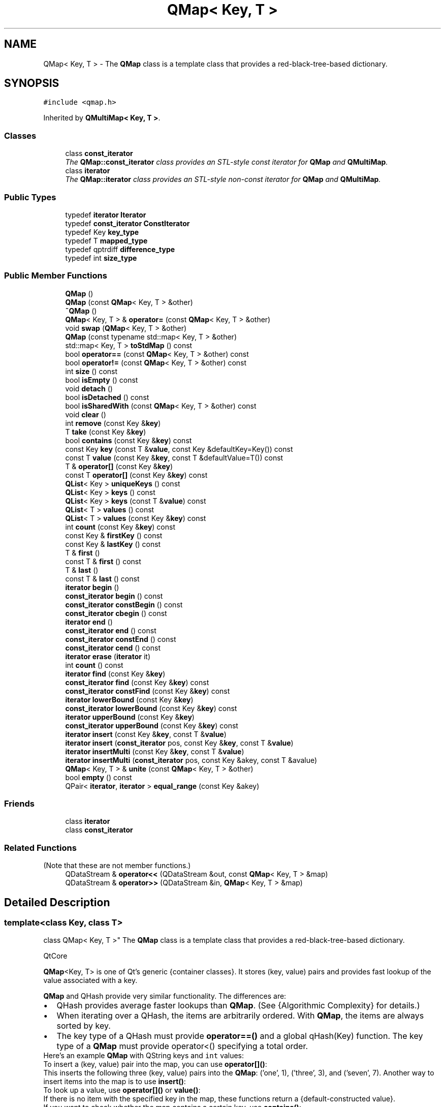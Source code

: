 .TH "QMap< Key, T >" 3 "Mon May 16 2016" "Version 1.0" "Baseball Fantasy Vacation Documentation" \" -*- nroff -*-
.ad l
.nh
.SH NAME
QMap< Key, T > \- The \fBQMap\fP class is a template class that provides a red-black-tree-based dictionary\&.  

.SH SYNOPSIS
.br
.PP
.PP
\fC#include <qmap\&.h>\fP
.PP
Inherited by \fBQMultiMap< Key, T >\fP\&.
.SS "Classes"

.in +1c
.ti -1c
.RI "class \fBconst_iterator\fP"
.br
.RI "\fIThe \fBQMap::const_iterator\fP class provides an STL-style const iterator for \fBQMap\fP and \fBQMultiMap\fP\&. \fP"
.ti -1c
.RI "class \fBiterator\fP"
.br
.RI "\fIThe \fBQMap::iterator\fP class provides an STL-style non-const iterator for \fBQMap\fP and \fBQMultiMap\fP\&. \fP"
.in -1c
.SS "Public Types"

.in +1c
.ti -1c
.RI "typedef \fBiterator\fP \fBIterator\fP"
.br
.ti -1c
.RI "typedef \fBconst_iterator\fP \fBConstIterator\fP"
.br
.ti -1c
.RI "typedef Key \fBkey_type\fP"
.br
.ti -1c
.RI "typedef T \fBmapped_type\fP"
.br
.ti -1c
.RI "typedef qptrdiff \fBdifference_type\fP"
.br
.ti -1c
.RI "typedef int \fBsize_type\fP"
.br
.in -1c
.SS "Public Member Functions"

.in +1c
.ti -1c
.RI "\fBQMap\fP ()"
.br
.ti -1c
.RI "\fBQMap\fP (const \fBQMap\fP< Key, T > &other)"
.br
.ti -1c
.RI "\fB~QMap\fP ()"
.br
.ti -1c
.RI "\fBQMap\fP< Key, T > & \fBoperator=\fP (const \fBQMap\fP< Key, T > &other)"
.br
.ti -1c
.RI "void \fBswap\fP (\fBQMap\fP< Key, T > &other)"
.br
.ti -1c
.RI "\fBQMap\fP (const typename std::map< Key, T > &other)"
.br
.ti -1c
.RI "std::map< Key, T > \fBtoStdMap\fP () const "
.br
.ti -1c
.RI "bool \fBoperator==\fP (const \fBQMap\fP< Key, T > &other) const "
.br
.ti -1c
.RI "bool \fBoperator!=\fP (const \fBQMap\fP< Key, T > &other) const "
.br
.ti -1c
.RI "int \fBsize\fP () const "
.br
.ti -1c
.RI "bool \fBisEmpty\fP () const "
.br
.ti -1c
.RI "void \fBdetach\fP ()"
.br
.ti -1c
.RI "bool \fBisDetached\fP () const "
.br
.ti -1c
.RI "bool \fBisSharedWith\fP (const \fBQMap\fP< Key, T > &other) const "
.br
.ti -1c
.RI "void \fBclear\fP ()"
.br
.ti -1c
.RI "int \fBremove\fP (const Key &\fBkey\fP)"
.br
.ti -1c
.RI "T \fBtake\fP (const Key &\fBkey\fP)"
.br
.ti -1c
.RI "bool \fBcontains\fP (const Key &\fBkey\fP) const "
.br
.ti -1c
.RI "const Key \fBkey\fP (const T &\fBvalue\fP, const Key &defaultKey=Key()) const "
.br
.ti -1c
.RI "const T \fBvalue\fP (const Key &\fBkey\fP, const T &defaultValue=T()) const "
.br
.ti -1c
.RI "T & \fBoperator[]\fP (const Key &\fBkey\fP)"
.br
.ti -1c
.RI "const T \fBoperator[]\fP (const Key &\fBkey\fP) const "
.br
.ti -1c
.RI "\fBQList\fP< Key > \fBuniqueKeys\fP () const "
.br
.ti -1c
.RI "\fBQList\fP< Key > \fBkeys\fP () const "
.br
.ti -1c
.RI "\fBQList\fP< Key > \fBkeys\fP (const T &\fBvalue\fP) const "
.br
.ti -1c
.RI "\fBQList\fP< T > \fBvalues\fP () const "
.br
.ti -1c
.RI "\fBQList\fP< T > \fBvalues\fP (const Key &\fBkey\fP) const "
.br
.ti -1c
.RI "int \fBcount\fP (const Key &\fBkey\fP) const "
.br
.ti -1c
.RI "const Key & \fBfirstKey\fP () const "
.br
.ti -1c
.RI "const Key & \fBlastKey\fP () const "
.br
.ti -1c
.RI "T & \fBfirst\fP ()"
.br
.ti -1c
.RI "const T & \fBfirst\fP () const "
.br
.ti -1c
.RI "T & \fBlast\fP ()"
.br
.ti -1c
.RI "const T & \fBlast\fP () const "
.br
.ti -1c
.RI "\fBiterator\fP \fBbegin\fP ()"
.br
.ti -1c
.RI "\fBconst_iterator\fP \fBbegin\fP () const "
.br
.ti -1c
.RI "\fBconst_iterator\fP \fBconstBegin\fP () const "
.br
.ti -1c
.RI "\fBconst_iterator\fP \fBcbegin\fP () const "
.br
.ti -1c
.RI "\fBiterator\fP \fBend\fP ()"
.br
.ti -1c
.RI "\fBconst_iterator\fP \fBend\fP () const "
.br
.ti -1c
.RI "\fBconst_iterator\fP \fBconstEnd\fP () const "
.br
.ti -1c
.RI "\fBconst_iterator\fP \fBcend\fP () const "
.br
.ti -1c
.RI "\fBiterator\fP \fBerase\fP (\fBiterator\fP it)"
.br
.ti -1c
.RI "int \fBcount\fP () const "
.br
.ti -1c
.RI "\fBiterator\fP \fBfind\fP (const Key &\fBkey\fP)"
.br
.ti -1c
.RI "\fBconst_iterator\fP \fBfind\fP (const Key &\fBkey\fP) const "
.br
.ti -1c
.RI "\fBconst_iterator\fP \fBconstFind\fP (const Key &\fBkey\fP) const "
.br
.ti -1c
.RI "\fBiterator\fP \fBlowerBound\fP (const Key &\fBkey\fP)"
.br
.ti -1c
.RI "\fBconst_iterator\fP \fBlowerBound\fP (const Key &\fBkey\fP) const "
.br
.ti -1c
.RI "\fBiterator\fP \fBupperBound\fP (const Key &\fBkey\fP)"
.br
.ti -1c
.RI "\fBconst_iterator\fP \fBupperBound\fP (const Key &\fBkey\fP) const "
.br
.ti -1c
.RI "\fBiterator\fP \fBinsert\fP (const Key &\fBkey\fP, const T &\fBvalue\fP)"
.br
.ti -1c
.RI "\fBiterator\fP \fBinsert\fP (\fBconst_iterator\fP pos, const Key &\fBkey\fP, const T &\fBvalue\fP)"
.br
.ti -1c
.RI "\fBiterator\fP \fBinsertMulti\fP (const Key &\fBkey\fP, const T &\fBvalue\fP)"
.br
.ti -1c
.RI "\fBiterator\fP \fBinsertMulti\fP (\fBconst_iterator\fP pos, const Key &akey, const T &avalue)"
.br
.ti -1c
.RI "\fBQMap\fP< Key, T > & \fBunite\fP (const \fBQMap\fP< Key, T > &other)"
.br
.ti -1c
.RI "bool \fBempty\fP () const "
.br
.ti -1c
.RI "QPair< \fBiterator\fP, \fBiterator\fP > \fBequal_range\fP (const Key &akey)"
.br
.in -1c
.SS "Friends"

.in +1c
.ti -1c
.RI "class \fBiterator\fP"
.br
.ti -1c
.RI "class \fBconst_iterator\fP"
.br
.in -1c
.SS "Related Functions"
(Note that these are not member functions\&.) 
.in +1c
.ti -1c
.RI "QDataStream & \fBoperator<<\fP (QDataStream &out, const \fBQMap\fP< Key, T > &map)"
.br
.ti -1c
.RI "QDataStream & \fBoperator>>\fP (QDataStream &in, \fBQMap\fP< Key, T > &map)"
.br
.in -1c
.SH "Detailed Description"
.PP 

.SS "template<class Key, class T>
.br
class QMap< Key, T >"
The \fBQMap\fP class is a template class that provides a red-black-tree-based dictionary\&. 

QtCore
.PP
\fBQMap\fP<Key, T> is one of Qt's generic {container classes}\&. It stores (key, value) pairs and provides fast lookup of the value associated with a key\&.
.PP
\fBQMap\fP and QHash provide very similar functionality\&. The differences are:
.PP
.PD 0
.IP "\(bu" 2
QHash provides average faster lookups than \fBQMap\fP\&. (See {Algorithmic Complexity} for details\&.) 
.IP "\(bu" 2
When iterating over a QHash, the items are arbitrarily ordered\&. With \fBQMap\fP, the items are always sorted by key\&. 
.IP "\(bu" 2
The key type of a QHash must provide \fBoperator==()\fP and a global qHash(Key) function\&. The key type of a \fBQMap\fP must provide operator<() specifying a total order\&. 
.PP
Here's an example \fBQMap\fP with QString keys and \fCint\fP values: 
.PP
.nf

.fi
.PP
 To insert a (key, value) pair into the map, you can use \fBoperator[]()\fP:
.PP
.PP
.nf
.fi
.PP
 This inserts the following three (key, value) pairs into the \fBQMap\fP: ('one', 1), ('three', 3), and ('seven', 7)\&. Another way to insert items into the map is to use \fBinsert()\fP:
.PP
.PP
.nf
.fi
.PP
 To look up a value, use \fBoperator[]()\fP or \fBvalue()\fP:
.PP
.PP
.nf
.fi
.PP
 If there is no item with the specified key in the map, these functions return a {default-constructed value}\&.
.PP
If you want to check whether the map contains a certain key, use \fBcontains()\fP:
.PP
.PP
.nf
.fi
.PP
 There is also a \fBvalue()\fP overload that uses its second argument as a default value if there is no item with the specified key:
.PP
.PP
.nf
.fi
.PP
 In general, we recommend that you use \fBcontains()\fP and \fBvalue()\fP rather than \fBoperator[]()\fP for looking up a key in a map\&. The reason is that \fBoperator[]()\fP silently inserts an item into the map if no item exists with the same key (unless the map is const)\&. For example, the following code snippet will create 1000 items in memory:
.PP
.PP
.nf
.fi
.PP
 To avoid this problem, replace \fCmap\fP[i] with \fCmap\&.value(i)\fP in the code above\&.
.PP
If you want to navigate through all the (key, value) pairs stored in a \fBQMap\fP, you can use an iterator\&. \fBQMap\fP provides both {Java-style iterators} (QMapIterator and QMutableMapIterator) and {STL-style iterators} (\fBQMap::const_iterator\fP and \fBQMap::iterator\fP)\&. Here's how to iterate over a \fBQMap<QString, int>\fP using a Java-style iterator:
.PP
.PP
.nf
.fi
.PP
 Here's the same code, but using an STL-style iterator this time:
.PP
.PP
.nf
.fi
.PP
 The items are traversed in ascending key order\&.
.PP
Normally, a \fBQMap\fP allows only one value per key\&. If you call \fBinsert()\fP with a key that already exists in the \fBQMap\fP, the previous value will be erased\&. For example:
.PP
.PP
.nf
.fi
.PP
 However, you can store multiple values per key by using \fBinsertMulti()\fP instead of \fBinsert()\fP (or using the convenience subclass \fBQMultiMap\fP)\&. If you want to retrieve all the values for a single key, you can use values(const Key &key), which returns a QList<T>:
.PP
.PP
.nf
.fi
.PP
 The items that share the same key are available from most recently to least recently inserted\&. Another approach is to call \fBfind()\fP to get the STL-style iterator for the first item with a key and iterate from there:
.PP
.PP
.nf
.fi
.PP
 If you only need to extract the values from a map (not the keys), you can also use {foreach}:
.PP
.PP
.nf
.fi
.PP
 Items can be removed from the map in several ways\&. One way is to call \fBremove()\fP; this will remove any item with the given key\&. Another way is to use QMutableMapIterator::remove()\&. In addition, you can clear the entire map using \fBclear()\fP\&.
.PP
\fBQMap\fP's key and value data types must be {assignable data types}\&. This covers most data types you are likely to encounter, but the compiler won't let you, for example, store a QWidget as a value; instead, store a QWidget *\&. In addition, \fBQMap\fP's key type must provide operator<()\&. \fBQMap\fP uses it to keep its items sorted, and assumes that two keys \fCx\fP and \fCy\fP are equal if neither \fC\fP{x < y} nor \fC\fP{y < x} is true\&.
.PP
Example: 
.PP
.nf

.fi
.PP
 In the example, we start by comparing the employees' names\&. If they're equal, we compare their dates of birth to break the tie\&.
.PP
\fBSee also:\fP
.RS 4
QMapIterator, QMutableMapIterator, QHash, \fBQSet\fP 
.RE
.PP

.PP
Definition at line 321 of file qmap\&.h\&.
.SH "Member Typedef Documentation"
.PP 
.SS "template<class Key, class T> \fBQMap\fP< Key, T >::\fBConstIterator\fP"
Qt-style synonym for \fBQMap::const_iterator\fP\&. 
.PP
Definition at line 538 of file qmap\&.h\&.
.SS "template<class Key, class T> \fBQMap\fP< Key, T >::\fBdifference_type\fP"
Typedef for ptrdiff_t\&. Provided for STL compatibility\&. 
.PP
Definition at line 556 of file qmap\&.h\&.
.SS "template<class Key, class T> \fBQMap\fP< Key, T >::\fBIterator\fP"
Qt-style synonym for \fBQMap::iterator\fP\&. 
.PP
Definition at line 537 of file qmap\&.h\&.
.SS "template<class Key, class T> \fBQMap\fP< Key, T >::\fBkey_type\fP"
Typedef for Key\&. Provided for STL compatibility\&. 
.PP
Definition at line 554 of file qmap\&.h\&.
.SS "template<class Key, class T> \fBQMap\fP< Key, T >::\fBmapped_type\fP"
Typedef for T\&. Provided for STL compatibility\&. 
.PP
Definition at line 555 of file qmap\&.h\&.
.SS "template<class Key, class T> \fBQMap\fP< Key, T >::\fBsize_type\fP"
Typedef for int\&. Provided for STL compatibility\&. 
.PP
Definition at line 557 of file qmap\&.h\&.
.SH "Constructor & Destructor Documentation"
.PP 
.SS "template<class Key, class T> \fBQMap\fP< Key, T >::\fBQMap\fP ()\fC [inline]\fP"
Constructs an empty map\&.
.PP
\fBSee also:\fP
.RS 4
\fBclear()\fP 
.RE
.PP

.PP
Definition at line 328 of file qmap\&.h\&.
.SS "template<class Key, class T> \fBQMap\fP< Key, T >::\fBQMap\fP (const \fBQMap\fP< Key, T > & other)\fC [inline]\fP"
Constructs a copy of \fIother\fP\&.
.PP
This operation occurs in {constant time}, because \fBQMap\fP is {implicitly shared}\&. This makes returning a \fBQMap\fP from a function very fast\&. If a shared instance is modified, it will be copied (copy-on-write), and this takes {linear time}\&.
.PP
\fBSee also:\fP
.RS 4
\fBoperator=()\fP 
.RE
.PP

.PP
Definition at line 582 of file qmap\&.h\&.
.SS "template<class Key, class T> \fBQMap\fP< Key, T >::~\fBQMap\fP ()\fC [inline]\fP"
Destroys the map\&. References to the values in the map, and all iterators over this map, become invalid\&. 
.PP
Definition at line 339 of file qmap\&.h\&.
.SS "template<class Key, class T> \fBQMap\fP< Key, T >::\fBQMap\fP (const typename std::map< Key, T > & other)\fC [explicit]\fP"

.SH "Member Function Documentation"
.PP 
.SS "template<class Key, class T> \fBQMap::iterator\fP \fBQMap\fP< Key, T >::begin ()\fC [inline]\fP"
Returns an {STL-style iterators}{STL-style iterator} pointing to the first item in the map\&.
.PP
\fBSee also:\fP
.RS 4
\fBconstBegin()\fP, \fBend()\fP 
.RE
.PP

.PP
Definition at line 526 of file qmap\&.h\&.
.SS "template<class Key, class T> \fBQMap::const_iterator\fP \fBQMap\fP< Key, T >::begin () const\fC [inline]\fP"
This is an overloaded member function, provided for convenience\&. It differs from the above function only in what argument(s) it accepts\&. 
.PP
Definition at line 527 of file qmap\&.h\&.
.SS "template<class Key, class T> \fBQMap::const_iterator\fP \fBQMap\fP< Key, T >::cbegin () const\fC [inline]\fP"

.PP
\fBSince:\fP
.RS 4
5\&.0
.RE
.PP
Returns a const {STL-style iterators}{STL-style iterator} pointing to the first item in the map\&.
.PP
\fBSee also:\fP
.RS 4
\fBbegin()\fP, \fBcend()\fP 
.RE
.PP

.PP
Definition at line 529 of file qmap\&.h\&.
.SS "template<class Key, class T> \fBQMap::const_iterator\fP \fBQMap\fP< Key, T >::cend () const\fC [inline]\fP"

.PP
\fBSince:\fP
.RS 4
5\&.0
.RE
.PP
Returns a const {STL-style iterators}{STL-style iterator} pointing to the imaginary item after the last item in the map\&.
.PP
\fBSee also:\fP
.RS 4
\fBcbegin()\fP, \fBend()\fP 
.RE
.PP

.PP
Definition at line 533 of file qmap\&.h\&.
.SS "template<class Key , class T > Q_INLINE_TEMPLATE void \fBQMap\fP< Key, T >::clear ()"
Removes all items from the map\&.
.PP
\fBSee also:\fP
.RS 4
\fBremove()\fP 
.RE
.PP

.PP
Definition at line 607 of file qmap\&.h\&.
.SS "template<class Key, class T> \fBQMap::const_iterator\fP \fBQMap\fP< Key, T >::constBegin () const\fC [inline]\fP"
Returns a const {STL-style iterators}{STL-style iterator} pointing to the first item in the map\&.
.PP
\fBSee also:\fP
.RS 4
\fBbegin()\fP, \fBconstEnd()\fP 
.RE
.PP

.PP
Definition at line 528 of file qmap\&.h\&.
.SS "template<class Key, class T> \fBQMap::const_iterator\fP \fBQMap\fP< Key, T >::constEnd () const\fC [inline]\fP"
Returns a const {STL-style iterators}{STL-style iterator} pointing to the imaginary item after the last item in the map\&.
.PP
\fBSee also:\fP
.RS 4
\fBconstBegin()\fP, \fBend()\fP 
.RE
.PP

.PP
Definition at line 532 of file qmap\&.h\&.
.SS "template<class Key, class T > Q_INLINE_TEMPLATE \fBQMap\fP< Key, T >::\fBconst_iterator\fP \fBQMap\fP< Key, T >::constFind (const Key & key) const"

.PP
\fBSince:\fP
.RS 4
4\&.1
.RE
.PP
Returns an const iterator pointing to the item with key \fIkey\fP in the map\&.
.PP
If the map contains no item with key \fIkey\fP, the function returns \fBconstEnd()\fP\&.
.PP
\fBSee also:\fP
.RS 4
\fBfind()\fP, \fBQMultiMap::constFind()\fP 
.RE
.PP

.PP
Definition at line 825 of file qmap\&.h\&.
.SS "template<class Key, class T > Q_INLINE_TEMPLATE bool \fBQMap\fP< Key, T >::contains (const Key & key) const"
Returns \fCtrue\fP if the map contains an item with key \fIkey\fP; otherwise returns \fCfalse\fP\&.
.PP
\fBSee also:\fP
.RS 4
\fBcount()\fP, \fBQMultiMap::contains()\fP 
.RE
.PP

.PP
Definition at line 654 of file qmap\&.h\&.
.SS "template<class Key, class T > Q_INLINE_TEMPLATE int \fBQMap\fP< Key, T >::count (const Key & key) const"
Returns the number of items associated with key \fIkey\fP\&.
.PP
\fBSee also:\fP
.RS 4
\fBcontains()\fP, \fBinsertMulti()\fP, \fBQMultiMap::count()\fP 
.RE
.PP

.PP
Definition at line 637 of file qmap\&.h\&.
.SS "template<class Key, class T> int \fBQMap\fP< Key, T >::count () const\fC [inline]\fP"
This is an overloaded member function, provided for convenience\&. It differs from the above function only in what argument(s) it accepts\&.
.PP
Same as \fBsize()\fP\&. 
.PP
Definition at line 539 of file qmap\&.h\&.
.SS "template<class Key, class T> void \fBQMap\fP< Key, T >::detach ()\fC [inline]\fP"

.PP
Definition at line 364 of file qmap\&.h\&.
.SS "template<class Key, class T> bool \fBQMap\fP< Key, T >::empty () const\fC [inline]\fP"
This function is provided for STL compatibility\&. It is equivalent to \fBisEmpty()\fP, returning true if the map is empty; otherwise returning false\&. 
.PP
Definition at line 558 of file qmap\&.h\&.
.SS "template<class Key, class T> \fBQMap::iterator\fP \fBQMap\fP< Key, T >::end ()\fC [inline]\fP"
Returns an {STL-style iterators}{STL-style iterator} pointing to the imaginary item after the last item in the map\&.
.PP
\fBSee also:\fP
.RS 4
\fBbegin()\fP, \fBconstEnd()\fP 
.RE
.PP

.PP
Definition at line 530 of file qmap\&.h\&.
.SS "template<class Key, class T> \fBQMap::const_iterator\fP \fBQMap\fP< Key, T >::end () const\fC [inline]\fP"
This is an overloaded member function, provided for convenience\&. It differs from the above function only in what argument(s) it accepts\&. 
.PP
Definition at line 531 of file qmap\&.h\&.
.SS "template<class Key, class T > QPair< typename \fBQMap\fP< Key, T >::\fBiterator\fP, typename \fBQMap\fP< Key, T >::\fBiterator\fP > \fBQMap\fP< Key, T >::equal_range (const Key & key)"
Returns a pair of iterators delimiting the range of values that are stored under \fIkey\fP\&. 
.PP
Definition at line 859 of file qmap\&.h\&.
.SS "template<class Key , class T > Q_OUTOFLINE_TEMPLATE \fBQMap\fP< Key, T >::\fBiterator\fP \fBQMap\fP< Key, T >::erase (\fBiterator\fP pos)"
Removes the (key, value) pair pointed to by the iterator \fIpos\fP from the map, and returns an iterator to the next item in the map\&.
.PP
\fBSee also:\fP
.RS 4
\fBremove()\fP 
.RE
.PP

.PP
Definition at line 916 of file qmap\&.h\&.
.SS "template<class Key, class T > Q_INLINE_TEMPLATE \fBQMap\fP< Key, T >::\fBiterator\fP \fBQMap\fP< Key, T >::find (const Key & key)"
Returns an iterator pointing to the item with key \fIkey\fP in the map\&.
.PP
If the map contains no item with key \fIkey\fP, the function returns \fBend()\fP\&.
.PP
If the map contains multiple items with key \fIkey\fP, this function returns an iterator that points to the most recently inserted value\&. The other values are accessible by incrementing the iterator\&. For example, here's some code that iterates over all the items with the same key:
.PP
.PP
.nf
.fi
.PP
 
.PP
\fBSee also:\fP
.RS 4
\fBconstFind()\fP, \fBvalue()\fP, \fBvalues()\fP, \fBlowerBound()\fP, \fBupperBound()\fP, \fBQMultiMap::find()\fP 
.RE
.PP

.PP
Definition at line 838 of file qmap\&.h\&.
.SS "template<class Key, class T > Q_INLINE_TEMPLATE \fBQMap\fP< Key, T >::\fBconst_iterator\fP \fBQMap\fP< Key, T >::find (const Key & key) const"
This is an overloaded member function, provided for convenience\&. It differs from the above function only in what argument(s) it accepts\&. 
.PP
Definition at line 832 of file qmap\&.h\&.
.SS "template<class Key, class T> T & \fBQMap\fP< Key, T >::first ()\fC [inline]\fP"

.PP
\fBSince:\fP
.RS 4
5\&.2
.RE
.PP
Returns a reference to the first value in the map, that is the value mapped to the smallest key\&. This function assumes that the map is not empty\&.
.PP
When unshared (or const version is called), this executes in {constant time}\&.
.PP
\fBSee also:\fP
.RS 4
\fBlast()\fP, \fBfirstKey()\fP, \fBisEmpty()\fP 
.RE
.PP

.PP
Definition at line 400 of file qmap\&.h\&.
.SS "template<class Key, class T> const T & \fBQMap\fP< Key, T >::first () const\fC [inline]\fP"

.PP
\fBSince:\fP
.RS 4
5\&.2
.RE
.PP
This is an overloaded member function, provided for convenience\&. It differs from the above function only in what argument(s) it accepts\&. 
.PP
Definition at line 401 of file qmap\&.h\&.
.SS "template<class Key, class T> const Key & \fBQMap\fP< Key, T >::firstKey () const\fC [inline]\fP"

.PP
\fBSince:\fP
.RS 4
5\&.2
.RE
.PP
Returns a reference to the smallest key in the map\&. This function assumes that the map is not empty\&.
.PP
This executes in {constant time}\&.
.PP
\fBSee also:\fP
.RS 4
\fBlastKey()\fP, \fBfirst()\fP, \fBisEmpty()\fP 
.RE
.PP

.PP
Definition at line 397 of file qmap\&.h\&.
.SS "template<class Key, class T> Q_INLINE_TEMPLATE \fBQMap\fP< Key, T >::\fBiterator\fP \fBQMap\fP< Key, T >::insert (const Key & key, const T & value)"
Inserts a new item with the key \fIkey\fP and a value of \fIvalue\fP\&.
.PP
If there is already an item with the key \fIkey\fP, that item's value is replaced with \fIvalue\fP\&.
.PP
If there are multiple items with the key \fIkey\fP, the most recently inserted item's value is replaced with \fIvalue\fP\&.
.PP
\fBSee also:\fP
.RS 4
\fBinsertMulti()\fP 
.RE
.PP

.PP
Definition at line 660 of file qmap\&.h\&.
.SS "template<class Key, class T> \fBQMap\fP< Key, T >::\fBiterator\fP \fBQMap\fP< Key, T >::insert (\fBconst_iterator\fP pos, const Key & key, const T & value)"
This is an overloaded member function, provided for convenience\&. It differs from the above function only in what argument(s) it accepts\&. 
.PP
\fBSince:\fP
.RS 4
5\&.1 Inserts a new item with the key \fIkey\fP and value \fIvalue\fP and with hint \fIpos\fP suggesting where to do the insert\&.
.RE
.PP
If \fBconstBegin()\fP is used as hint it indicates that the \fIkey\fP is less than any key in the map while \fBconstEnd()\fP suggests that the \fIkey\fP is (strictly) larger than any key in the map\&. Otherwise the hint should meet the condition (\fIpos\fP - 1)\&.\fBkey()\fP < \fIkey\fP <= pos\&.key()\&. If the hint \fIpos\fP is wrong it is ignored and a regular insert is done\&.
.PP
If there is already an item with the key \fIkey\fP, that item's value is replaced with \fIvalue\fP\&.
.PP
If there are multiple items with the key \fIkey\fP, then exactly one of them is replaced with \fIvalue\fP\&.
.PP
If the hint is correct and the map is unshared, the insert executes in amortized {constant time}\&.
.PP
When creating a map from sorted data inserting the largest key first with \fBconstBegin()\fP is faster than inserting in sorted order with \fBconstEnd()\fP, since \fBconstEnd()\fP - 1 (which is needed to check if the hint is valid) needs {logarithmic time}\&.
.PP
\fB{Note:}\fP Be careful with the hint\&. Providing an iterator from an older shared instance might crash but there is also a risk that it will silently corrupt both the map and the \fIpos\fP map\&.
.PP
\fBSee also:\fP
.RS 4
\fBinsertMulti()\fP 
.RE
.PP

.PP
Definition at line 687 of file qmap\&.h\&.
.SS "template<class Key, class T> Q_INLINE_TEMPLATE \fBQMap\fP< Key, T >::\fBiterator\fP \fBQMap\fP< Key, T >::insertMulti (const Key & key, const T & value)"
Inserts a new item with the key \fIkey\fP and a value of \fIvalue\fP\&.
.PP
If there is already an item with the same key in the map, this function will simply create a new one\&. (This behavior is different from \fBinsert()\fP, which overwrites the value of an existing item\&.)
.PP
\fBSee also:\fP
.RS 4
\fBinsert()\fP, \fBvalues()\fP 
.RE
.PP

.PP
Definition at line 755 of file qmap\&.h\&.
.SS "template<class Key, class T> \fBQMap\fP< Key, T >::\fBiterator\fP \fBQMap\fP< Key, T >::insertMulti (\fBconst_iterator\fP pos, const Key & key, const T & value)"
This is an overloaded member function, provided for convenience\&. It differs from the above function only in what argument(s) it accepts\&. 
.PP
\fBSince:\fP
.RS 4
5\&.1 Inserts a new item with the key \fIkey\fP and value \fIvalue\fP and with hint \fIpos\fP suggesting where to do the insert\&.
.RE
.PP
If \fBconstBegin()\fP is used as hint it indicates that the \fIkey\fP is less than any key in the map while \fBconstEnd()\fP suggests that the \fIkey\fP is larger than any key in the map\&. Otherwise the hint should meet the condition (\fIpos\fP - 1)\&.\fBkey()\fP < \fIkey\fP <= pos\&.key()\&. If the hint \fIpos\fP is wrong it is ignored and a regular insertMulti is done\&.
.PP
If there is already an item with the same key in the map, this function will simply create a new one\&.
.PP
\fB{Note:}\fP Be careful with the hint\&. Providing an iterator from an older shared instance might crash but there is also a risk that it will silently corrupt both the map and the \fIpos\fP map\&.
.PP
\fBSee also:\fP
.RS 4
\fBinsert()\fP 
.RE
.PP

.PP
Definition at line 772 of file qmap\&.h\&.
.SS "template<class Key, class T> bool \fBQMap\fP< Key, T >::isDetached () const\fC [inline]\fP"

.PP
Definition at line 365 of file qmap\&.h\&.
.SS "template<class Key, class T> bool \fBQMap\fP< Key, T >::isEmpty () const\fC [inline]\fP"
Returns \fCtrue\fP if the map contains no items; otherwise returns false\&.
.PP
\fBSee also:\fP
.RS 4
\fBsize()\fP 
.RE
.PP

.PP
Definition at line 362 of file qmap\&.h\&.
.SS "template<class Key, class T> bool \fBQMap\fP< Key, T >::isSharedWith (const \fBQMap\fP< Key, T > & other) const\fC [inline]\fP"

.PP
Definition at line 377 of file qmap\&.h\&.
.SS "template<class Key, class T> Q_OUTOFLINE_TEMPLATE const Key \fBQMap\fP< Key, T >::key (const T & value, const Key & defaultKey = \fCKey()\fP) const"

.PP
\fBSince:\fP
.RS 4
4\&.3 This is an overloaded member function, provided for convenience\&. It differs from the above function only in what argument(s) it accepts\&.
.RE
.PP
Returns the first key with value \fIvalue\fP, or \fIdefaultKey\fP if the map contains no item with value \fIvalue\fP\&. If no \fIdefaultKey\fP is provided the function returns a {default-constructed value}{default-constructed key}\&.
.PP
This function can be slow ({linear time}), because \fBQMap\fP's internal data structure is optimized for fast lookup by key, not by value\&.
.PP
\fBSee also:\fP
.RS 4
\fBvalue()\fP, \fBkeys()\fP 
.RE
.PP

.PP
Definition at line 1011 of file qmap\&.h\&.
.SS "template<class Key , class T > Q_OUTOFLINE_TEMPLATE \fBQList\fP< Key > \fBQMap\fP< Key, T >::keys () const"
Returns a list containing all the keys in the map in ascending order\&. Keys that occur multiple times in the map (because items were inserted with \fBinsertMulti()\fP, or \fBunite()\fP was used) also occur multiple times in the list\&.
.PP
To obtain a list of unique keys, where each key from the map only occurs once, use \fBuniqueKeys()\fP\&.
.PP
The order is guaranteed to be the same as that used by \fBvalues()\fP\&.
.PP
\fBSee also:\fP
.RS 4
\fBuniqueKeys()\fP, \fBvalues()\fP, \fBkey()\fP 
.RE
.PP

.PP
Definition at line 985 of file qmap\&.h\&.
.SS "template<class Key , class T> Q_OUTOFLINE_TEMPLATE \fBQList\fP< Key > \fBQMap\fP< Key, T >::keys (const T & value) const"
This is an overloaded member function, provided for convenience\&. It differs from the above function only in what argument(s) it accepts\&.
.PP
Returns a list containing all the keys associated with value \fIvalue\fP in ascending order\&.
.PP
This function can be slow ({linear time}), because \fBQMap\fP's internal data structure is optimized for fast lookup by key, not by value\&. 
.PP
Definition at line 998 of file qmap\&.h\&.
.SS "template<class Key, class T> T & \fBQMap\fP< Key, T >::last ()\fC [inline]\fP"

.PP
\fBSince:\fP
.RS 4
5\&.2
.RE
.PP
Returns a reference to the last value in the map, that is the value mapped to the largest key\&. This function assumes that the map is not empty\&.
.PP
When unshared (or const version is called), this executes in {logarithmic time}\&.
.PP
\fBSee also:\fP
.RS 4
\fBfirst()\fP, \fBlastKey()\fP, \fBisEmpty()\fP 
.RE
.PP

.PP
Definition at line 402 of file qmap\&.h\&.
.SS "template<class Key, class T> const T & \fBQMap\fP< Key, T >::last () const\fC [inline]\fP"

.PP
\fBSince:\fP
.RS 4
5\&.2
.RE
.PP
This is an overloaded member function, provided for convenience\&. It differs from the above function only in what argument(s) it accepts\&. 
.PP
Definition at line 403 of file qmap\&.h\&.
.SS "template<class Key, class T> const Key & \fBQMap\fP< Key, T >::lastKey () const\fC [inline]\fP"

.PP
\fBSince:\fP
.RS 4
5\&.2
.RE
.PP
Returns a reference to the largest key in the map\&. This function assumes that the map is not empty\&.
.PP
This executes in {logarithmic time}\&.
.PP
\fBSee also:\fP
.RS 4
\fBfirstKey()\fP, \fBlast()\fP, \fBisEmpty()\fP 
.RE
.PP

.PP
Definition at line 398 of file qmap\&.h\&.
.SS "template<class Key, class T > Q_INLINE_TEMPLATE \fBQMap\fP< Key, T >::\fBiterator\fP \fBQMap\fP< Key, T >::lowerBound (const Key & key)"
Returns an iterator pointing to the first item with key \fIkey\fP in the map\&. If the map contains no item with key \fIkey\fP, the function returns an iterator to the nearest item with a greater key\&.
.PP
Example: 
.PP
.nf

.fi
.PP
 If the map contains multiple items with key \fIkey\fP, this function returns an iterator that points to the most recently inserted value\&. The other values are accessible by incrementing the iterator\&. For example, here's some code that iterates over all the items with the same key:
.PP
.PP
.nf
.fi
.PP
 
.PP
\fBSee also:\fP
.RS 4
\fBupperBound()\fP, \fBfind()\fP 
.RE
.PP

.PP
Definition at line 1061 of file qmap\&.h\&.
.SS "template<class Key, class T > Q_INLINE_TEMPLATE \fBQMap\fP< Key, T >::\fBconst_iterator\fP \fBQMap\fP< Key, T >::lowerBound (const Key & key) const"
This is an overloaded member function, provided for convenience\&. It differs from the above function only in what argument(s) it accepts\&. 
.PP
Definition at line 1052 of file qmap\&.h\&.
.SS "template<class Key, class T> bool \fBQMap\fP< Key, T >::operator!= (const \fBQMap\fP< Key, T > & other) const\fC [inline]\fP"
Returns \fCtrue\fP if \fIother\fP is not equal to this map; otherwise returns \fCfalse\fP\&.
.PP
Two maps are considered equal if they contain the same (key, value) pairs\&.
.PP
This function requires the value type to implement \fC\fBoperator==()\fP\fP\&.
.PP
\fBSee also:\fP
.RS 4
\fBoperator==()\fP 
.RE
.PP

.PP
Definition at line 358 of file qmap\&.h\&.
.SS "template<class Key, class T> Q_INLINE_TEMPLATE \fBQMap\fP< Key, T > & \fBQMap\fP< Key, T >::operator= (const \fBQMap\fP< Key, T > & other)"
Assigns \fIother\fP to this map and returns a reference to this map\&.
.PP
Move-assigns \fIother\fP to this \fBQMap\fP instance\&.
.PP
\fBSince:\fP
.RS 4
5\&.2 
.RE
.PP

.PP
Definition at line 597 of file qmap\&.h\&.
.SS "template<class Key, class T> Q_OUTOFLINE_TEMPLATE bool \fBQMap\fP< Key, T >::operator== (const \fBQMap\fP< Key, T > & other) const"
Returns \fCtrue\fP if \fIother\fP is equal to this map; otherwise returns false\&.
.PP
Two maps are considered equal if they contain the same (key, value) pairs\&.
.PP
This function requires the value type to implement \fC\fBoperator==()\fP\fP\&.
.PP
\fBSee also:\fP
.RS 4
\fBoperator!=()\fP 
.RE
.PP

.PP
Definition at line 1091 of file qmap\&.h\&.
.SS "template<class Key, class T > Q_INLINE_TEMPLATE T & \fBQMap\fP< Key, T >::operator[] (const Key & key)"
Returns the value associated with the key \fIkey\fP as a modifiable reference\&.
.PP
If the map contains no item with key \fIkey\fP, the function inserts a {default-constructed value} into the map with key \fIkey\fP, and returns a reference to it\&. If the map contains multiple items with key \fIkey\fP, this function returns a reference to the most recently inserted value\&.
.PP
\fBSee also:\fP
.RS 4
\fBinsert()\fP, \fBvalue()\fP 
.RE
.PP

.PP
Definition at line 627 of file qmap\&.h\&.
.SS "template<class Key, class T > Q_INLINE_TEMPLATE const T \fBQMap\fP< Key, T >::operator[] (const Key & key) const"
This is an overloaded member function, provided for convenience\&. It differs from the above function only in what argument(s) it accepts\&.
.PP
Same as \fBvalue()\fP\&. 
.PP
Definition at line 621 of file qmap\&.h\&.
.SS "template<class Key, class T > Q_OUTOFLINE_TEMPLATE int \fBQMap\fP< Key, T >::remove (const Key & key)"
Removes all the items that have the key \fIkey\fP from the map\&. Returns the number of items removed which is usually 1 but will be 0 if the key isn't in the map, or > 1 if \fBinsertMulti()\fP has been used with the \fIkey\fP\&.
.PP
\fBSee also:\fP
.RS 4
\fBclear()\fP, \fBtake()\fP, \fBQMultiMap::remove()\fP 
.RE
.PP

.PP
Definition at line 890 of file qmap\&.h\&.
.SS "template<class Key, class T> int \fBQMap\fP< Key, T >::size () const\fC [inline]\fP"
Returns the number of (key, value) pairs in the map\&.
.PP
\fBSee also:\fP
.RS 4
\fBisEmpty()\fP, \fBcount()\fP 
.RE
.PP

.PP
Definition at line 360 of file qmap\&.h\&.
.SS "template<class Key, class T> void \fBQMap\fP< Key, T >::swap (\fBQMap\fP< Key, T > & other)\fC [inline]\fP"

.PP
\fBSince:\fP
.RS 4
4\&.8
.RE
.PP
Swaps map \fIother\fP with this map\&. This operation is very fast and never fails\&. 
.PP
Definition at line 353 of file qmap\&.h\&.
.SS "template<class Key, class T > Q_OUTOFLINE_TEMPLATE T \fBQMap\fP< Key, T >::take (const Key & key)"
Removes the item with the key \fIkey\fP from the map and returns the value associated with it\&.
.PP
If the item does not exist in the map, the function simply returns a {default-constructed value}\&. If there are multiple items for \fIkey\fP in the map, only the most recently inserted one is removed and returned\&.
.PP
If you don't use the return value, \fBremove()\fP is more efficient\&.
.PP
\fBSee also:\fP
.RS 4
\fBremove()\fP 
.RE
.PP

.PP
Definition at line 902 of file qmap\&.h\&.
.SS "template<class Key , class T > Q_OUTOFLINE_TEMPLATE std::map< Key, T > \fBQMap\fP< Key, T >::toStdMap () const"
Returns an STL map equivalent to this \fBQMap\fP\&.
.PP
This function is only available if Qt is configured with STL compatibility enabled\&. 
.PP
Definition at line 1122 of file qmap\&.h\&.
.SS "template<class Key , class T > Q_OUTOFLINE_TEMPLATE \fBQList\fP< Key > \fBQMap\fP< Key, T >::uniqueKeys () const"

.PP
\fBSince:\fP
.RS 4
4\&.2
.RE
.PP
Returns a list containing all the keys in the map in ascending order\&. Keys that occur multiple times in the map (because items were inserted with \fBinsertMulti()\fP, or \fBunite()\fP was used) occur only once in the returned list\&.
.PP
\fBSee also:\fP
.RS 4
\fBkeys()\fP, \fBvalues()\fP 
.RE
.PP

.PP
Definition at line 965 of file qmap\&.h\&.
.SS "template<class Key, class T> Q_INLINE_TEMPLATE \fBQMap\fP< Key, T > & \fBQMap\fP< Key, T >::unite (const \fBQMap\fP< Key, T > & other)"
Inserts all the items in the \fIother\fP map into this map\&. If a key is common to both maps, the resulting map will contain the key multiple times\&.
.PP
\fBSee also:\fP
.RS 4
\fBinsertMulti()\fP 
.RE
.PP

.PP
Definition at line 846 of file qmap\&.h\&.
.SS "template<class Key, class T > Q_INLINE_TEMPLATE \fBQMap\fP< Key, T >::\fBiterator\fP \fBQMap\fP< Key, T >::upperBound (const Key & key)"
Returns an iterator pointing to the item that immediately follows the last item with key \fIkey\fP in the map\&. If the map contains no item with key \fIkey\fP, the function returns an iterator to the nearest item with a greater key\&.
.PP
Example: 
.PP
.nf

.fi
.PP
 
.PP
\fBSee also:\fP
.RS 4
\fBlowerBound()\fP, \fBfind()\fP 
.RE
.PP

.PP
Definition at line 1081 of file qmap\&.h\&.
.SS "template<class Key, class T > Q_INLINE_TEMPLATE \fBQMap\fP< Key, T >::\fBconst_iterator\fP \fBQMap\fP< Key, T >::upperBound (const Key & key) const"
This is an overloaded member function, provided for convenience\&. It differs from the above function only in what argument(s) it accepts\&. 
.PP
Definition at line 1072 of file qmap\&.h\&.
.SS "template<class Key, class T> Q_INLINE_TEMPLATE const T \fBQMap\fP< Key, T >::value (const Key & key, const T & defaultValue = \fCT()\fP) const"
Returns the value associated with the key \fIkey\fP\&.
.PP
If the map contains no item with key \fIkey\fP, the function returns \fIdefaultValue\fP\&. If no \fIdefaultValue\fP is specified, the function returns a {default-constructed value}\&. If there are multiple items for \fIkey\fP in the map, the value of the most recently inserted one is returned\&.
.PP
\fBSee also:\fP
.RS 4
\fBkey()\fP, \fBvalues()\fP, \fBcontains()\fP, \fBoperator[]()\fP 
.RE
.PP

.PP
Definition at line 614 of file qmap\&.h\&.
.SS "template<class Key , class T > Q_OUTOFLINE_TEMPLATE \fBQList\fP< T > \fBQMap\fP< Key, T >::values () const"
Returns a list containing all the values in the map, in ascending order of their keys\&. If a key is associated with multiple values, all of its values will be in the list, and not just the most recently inserted one\&.
.PP
\fBSee also:\fP
.RS 4
\fBkeys()\fP, \fBvalue()\fP 
.RE
.PP

.PP
Definition at line 1024 of file qmap\&.h\&.
.SS "template<class Key, class T > Q_OUTOFLINE_TEMPLATE \fBQList\fP< T > \fBQMap\fP< Key, T >::values (const Key & key) const"
This is an overloaded member function, provided for convenience\&. It differs from the above function only in what argument(s) it accepts\&.
.PP
Returns a list containing all the values associated with key \fIkey\fP, from the most recently inserted to the least recently inserted one\&.
.PP
\fBSee also:\fP
.RS 4
\fBcount()\fP, \fBinsertMulti()\fP 
.RE
.PP

.PP
Definition at line 1037 of file qmap\&.h\&.
.SH "Friends And Related Function Documentation"
.PP 
.SS "template<class Key, class T> friend class \fBconst_iterator\fP\fC [friend]\fP"

.PP
Definition at line 523 of file qmap\&.h\&.
.SS "template<class Key, class T> friend class \fBiterator\fP\fC [friend]\fP"

.PP
Definition at line 462 of file qmap\&.h\&.
.SS "template<class Key, class T> QDataStream & operator<< (QDataStream & out, const \fBQMap\fP< Key, T > & map)\fC [related]\fP"
Writes the map \fImap\fP to stream \fIout\fP\&.
.PP
This function requires the key and value types to implement \fC\fBoperator<<()\fP\fP\&.
.PP
\fBSee also:\fP
.RS 4
{Serializing Qt Data Types}{Format of the QDataStream operators} 
.RE
.PP

.SS "template<class Key, class T> QDataStream & operator>> (QDataStream & in, \fBQMap\fP< Key, T > & map)\fC [related]\fP"
Reads a map from stream \fIin\fP into \fImap\fP\&.
.PP
This function requires the key and value types to implement \fC\fBoperator>>()\fP\fP\&.
.PP
\fBSee also:\fP
.RS 4
{Serializing Qt Data Types}{Format of the QDataStream operators} 
.RE
.PP


.SH "Author"
.PP 
Generated automatically by Doxygen for Baseball Fantasy Vacation Documentation from the source code\&.
